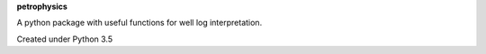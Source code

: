 **petrophysics**

A python package with useful functions for well log interpretation.

Created under Python 3.5
